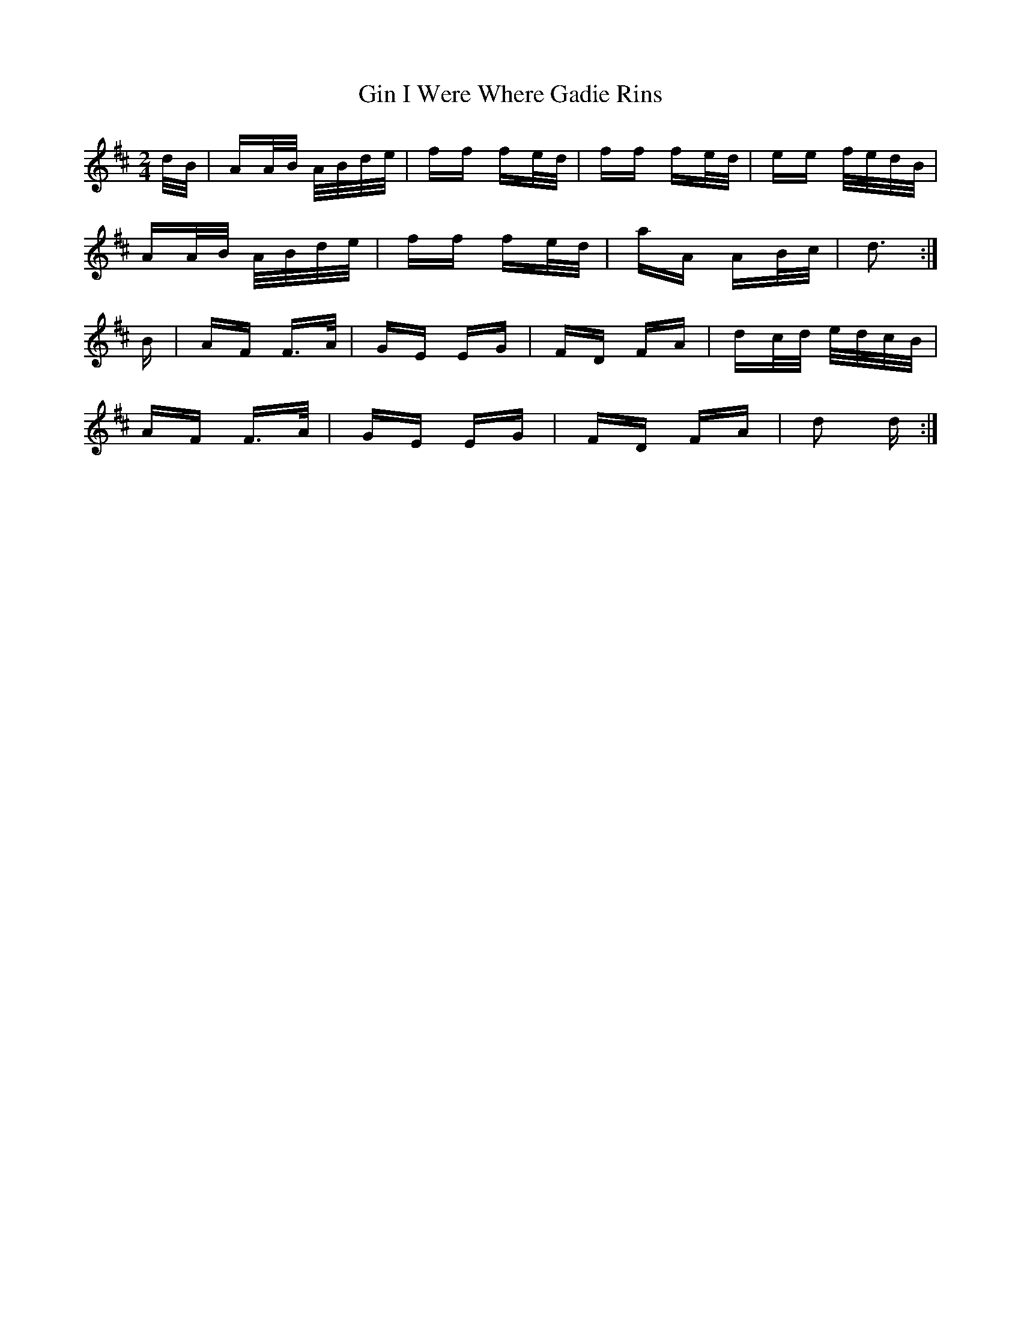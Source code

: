 X: 15204
T: Gin I Were Where Gadie Rins
R: polka
M: 2/4
K: Dmajor
d/B/|AA/B/ A/B/d/e/|ff fe/d/|ff fe/d/|ee f/e/d/B/|
AA/B/ A/B/d/e/|ff fe/d/|aA AB/c/|d3:|
B|AF F>A|GE EG|FD FA|dc/d/ e/d/c/B/|
AF F>A|GE EG|FD FA|d2 d:|

